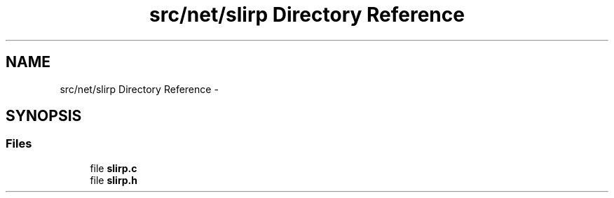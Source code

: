 .TH "src/net/slirp Directory Reference" 3 "Sun Nov 9 2014" "Version 0.1" "aPlus" \" -*- nroff -*-
.ad l
.nh
.SH NAME
src/net/slirp Directory Reference \- 
.SH SYNOPSIS
.br
.PP
.SS "Files"

.in +1c
.ti -1c
.RI "file \fBslirp\&.c\fP"
.br
.ti -1c
.RI "file \fBslirp\&.h\fP"
.br
.in -1c
